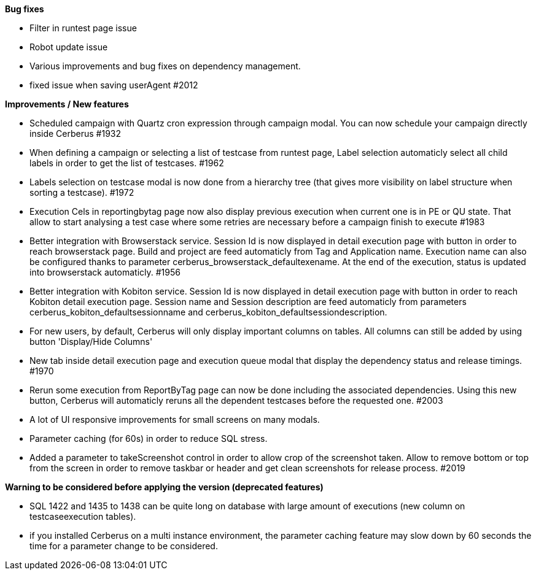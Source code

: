 *Bug fixes*
[square]
* Filter in runtest page issue
* Robot update issue
* Various improvements and bug fixes on dependency management.
* fixed issue when saving userAgent #2012

*Improvements / New features*
[square]
* Scheduled campaign with Quartz cron expression through campaign modal. You can now schedule your campaign directly inside Cerberus #1932
* When defining a campaign or selecting a list of testcase from runtest page, Label selection automaticly select all child labels in order to get the list of testcases. #1962
* Labels selection on testcase modal is now done from a hierarchy tree (that gives more visibility on label structure when sorting a testcase). #1972
* Execution Cels in reportingbytag page now also display previous execution when current one is in PE or QU state. That allow to start analysing a test case where some retries are necessary before a campaign finish to execute #1983 
* Better integration with Browserstack service. Session Id is now displayed in detail execution page with button in order to reach browserstack page. Build and project are feed automaticly from Tag and Application name. Execution name can also be configured thanks to parameter cerberus_browserstack_defaultexename. At the end of the execution, status is updated into browserstack automaticly. #1956
* Better integration with Kobiton service.  Session Id is now displayed in detail execution page with button in order to reach Kobiton detail execution page. Session name and Session description are feed automaticly from parameters cerberus_kobiton_defaultsessionname and cerberus_kobiton_defaultsessiondescription.
* For new users, by default, Cerberus will only display important columns on tables. All columns can still be added by using button 'Display/Hide Columns'
* New tab inside detail execution page and execution queue modal that display the dependency status and release timings. #1970
* Rerun some execution from ReportByTag page can now be done including the associated dependencies. Using this new button, Cerberus will automaticly reruns all the dependent testcases before the requested one. #2003
* A lot of UI responsive improvements for small screens on many modals.
* Parameter caching (for 60s) in order to reduce SQL stress.
* Added a parameter to takeScreenshot control in order to allow crop of the screenshot taken. Allow to remove bottom or top from the screen in order to remove taskbar or header and get clean screenshots for release process. #2019

*Warning to be considered before applying the version (deprecated features)*
[square]
* SQL 1422 and 1435 to 1438  can be quite long on database with large amount of executions (new column on testcaseexecution tables).
* if you installed Cerberus on a multi instance environment, the parameter caching feature may slow down by 60 seconds the time for a parameter change to be considered.
